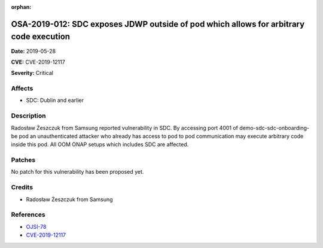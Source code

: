 .. This work is licensed under a Creative Commons Attribution 4.0 International License.
.. Copyright 2019 Samsung Electronics

:orphan:

=======================================================================================
OSA-2019-012: SDC exposes JDWP outside of pod which allows for arbitrary code execution
=======================================================================================

**Date:** 2019-05-28

**CVE:** CVE-2019-12117

**Severity:** Critical

Affects
-------

* SDC: Dublin and earlier

Description
-----------

Radosław Żeszczuk from Samsung reported vulnerability in SDC. By accessing port 4001 of demo-sdc-sdc-onboarding-be pod an unauthenticated attacker who already has access to pod to pod communication may execute arbitrary code inside this pod. All OOM ONAP setups which includes SDC are affected.

Patches
-------

No patch for this vulnerability has been proposed yet.

Credits
-------

* Radosław Żeszczuk from Samsung

References
----------

* `OJSI-78 <https://jira.onap.org/browse/OJSI-78>`_
* `CVE-2019-12117 <https://cve.mitre.org/cgi-bin/cvename.cgi?name=CVE-2019-12117>`_
